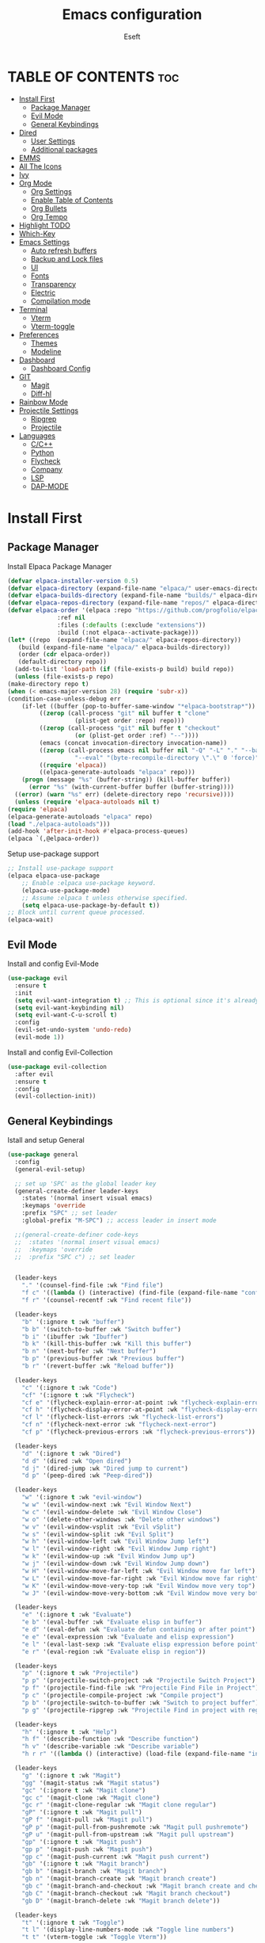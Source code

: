 #+TITLE: Emacs configuration
#+AUTHOR: Eseft
#+DESCRIPTION: Eseft's personal emacs configuration
#+OPTIONS: toc:2

* TABLE OF CONTENTS :toc:
- [[#install-first][Install First]]
  - [[#package-manager][Package Manager]]
  - [[#evil-mode][Evil Mode]]
  - [[#general-keybindings][General Keybindings]]
- [[#dired][Dired]]
  - [[#user-settings][User Settings]]
  - [[#additional-packages][Additional packages]]
- [[#emms][EMMS]]
- [[#all-the-icons][All The Icons]]
- [[#ivy][Ivy]]
- [[#org-mode][Org Mode]]
  - [[#org-settings][Org Settings]]
  - [[#enable-table-of-contents][Enable Table of Contents]]
  - [[#org-bullets][Org Bullets]]
  - [[#org-tempo][Org Tempo]]
- [[#highlight-todo][Highlight TODO]]
- [[#which-key][Which-Key]]
- [[#emacs-settings][Emacs Settings]]
  - [[#auto-refresh-buffers][Auto refresh buffers]]
  - [[#backup-and-lock-files][Backup and Lock files]]
  - [[#ui][UI]]
  - [[#fonts][Fonts]]
  - [[#transparency][Transparency]]
  - [[#electric][Electric]]
  - [[#compilation-mode][Compilation mode]]
- [[#terminal][Terminal]]
  - [[#vterm][Vterm]]
  - [[#vterm-toggle][Vterm-toggle]]
- [[#preferences][Preferences]]
  - [[#themes][Themes]]
  - [[#modeline][Modeline]]
- [[#dashboard][Dashboard]]
  - [[#dashboard-config][Dashboard Config]]
- [[#git][GIT]]
  - [[#magit][Magit]]
  - [[#diff-hl][Diff-hl]]
- [[#rainbow-mode][Rainbow Mode]]
- [[#projectile-settings][Projectile Settings]]
  - [[#ripgrep][Ripgrep]]
  - [[#projectile][Projectile]]
- [[#languages][Languages]]
  - [[#cc][C/C++]]
  - [[#python][Python]]
  - [[#flycheck][Flycheck]]
  - [[#company][Company]]
  - [[#lsp][LSP]]
  - [[#dap-mode][DAP-MODE]]

* Install First
** Package Manager
Install Elpaca Package Manager
#+begin_src emacs-lisp
    (defvar elpaca-installer-version 0.5)
    (defvar elpaca-directory (expand-file-name "elpaca/" user-emacs-directory))
    (defvar elpaca-builds-directory (expand-file-name "builds/" elpaca-directory))
    (defvar elpaca-repos-directory (expand-file-name "repos/" elpaca-directory))
    (defvar elpaca-order '(elpaca :repo "https://github.com/progfolio/elpaca.git"
				  :ref nil
				  :files (:defaults (:exclude "extensions"))
				  :build (:not elpaca--activate-package)))
    (let* ((repo  (expand-file-name "elpaca/" elpaca-repos-directory))
	   (build (expand-file-name "elpaca/" elpaca-builds-directory))
	   (order (cdr elpaca-order))
	   (default-directory repo))
      (add-to-list 'load-path (if (file-exists-p build) build repo))
      (unless (file-exists-p repo)
	(make-directory repo t)
	(when (< emacs-major-version 28) (require 'subr-x))
	(condition-case-unless-debug err
	    (if-let ((buffer (pop-to-buffer-same-window "*elpaca-bootstrap*"))
		     ((zerop (call-process "git" nil buffer t "clone"
					   (plist-get order :repo) repo)))
		     ((zerop (call-process "git" nil buffer t "checkout"
					   (or (plist-get order :ref) "--"))))
		     (emacs (concat invocation-directory invocation-name))
		     ((zerop (call-process emacs nil buffer nil "-Q" "-L" "." "--batch"
					   "--eval" "(byte-recompile-directory \".\" 0 'force)")))
		     ((require 'elpaca))
		     ((elpaca-generate-autoloads "elpaca" repo)))
		(progn (message "%s" (buffer-string)) (kill-buffer buffer))
	      (error "%s" (with-current-buffer buffer (buffer-string))))
	  ((error) (warn "%s" err) (delete-directory repo 'recursive))))
      (unless (require 'elpaca-autoloads nil t)
	(require 'elpaca)
	(elpaca-generate-autoloads "elpaca" repo)
	(load "./elpaca-autoloads")))
    (add-hook 'after-init-hook #'elpaca-process-queues)
    (elpaca `(,@elpaca-order))
#+end_src

Setup use-package support
#+begin_src emacs-lisp
    ;; Install use-package support
    (elpaca elpaca-use-package
	    ;; Enable :elpaca use-package keyword.
	    (elpaca-use-package-mode)
	    ;; Assume :elpaca t unless otherwise specified.
	    (setq elpaca-use-package-by-default t))
    ;; Block until current queue processed.
    (elpaca-wait)
#+end_src

** Evil Mode
Install and config Evil-Mode
#+begin_src emacs-lisp
  (use-package evil
    :ensure t
    :init
    (setq evil-want-integration t) ;; This is optional since it's already set to t by default.
    (setq evil-want-keybinding nil)
    (setq evil-want-C-u-scroll t)
    :config
    (evil-set-undo-system 'undo-redo)
    (evil-mode 1))
#+end_src

Install and config Evil-Collection
#+begin_src emacs-lisp
  (use-package evil-collection
    :after evil
    :ensure t
    :config
    (evil-collection-init))
#+end_src

** General Keybindings
Istall and setup General
#+begin_src emacs-lisp
  (use-package general
    :config
    (general-evil-setup)

    ;; set up 'SPC' as the global leader key
    (general-create-definer leader-keys
      :states '(normal insert visual emacs)
      :keymaps 'override
      :prefix "SPC" ;; set leader
      :global-prefix "M-SPC") ;; access leader in insert mode

    ;;(general-create-definer code-keys
    ;;  :states '(normal insert visual emacs)
    ;;  :keymaps 'override
    ;;  :prefix "SPC c") ;; set leader


    (leader-keys
      "." '(counsel-find-file :wk "Find file")
      "f c" '((lambda () (interactive) (find-file (expand-file-name "config.org" user-emacs-directory))) :wk "Edit emacs config")
      "f r" '(counsel-recentf :wk "Find recent file"))

    (leader-keys
      "b" '(:ignore t :wk "buffer")
      "b b" '(switch-to-buffer :wk "Switch buffer")
      "b i" '(ibuffer :wk "Ibuffer")
      "b k" '(kill-this-buffer :wk "Kill this buffer")
      "b n" '(next-buffer :wk "Next buffer")
      "b p" '(previous-buffer :wk "Previous buffer")
      "b r" '(revert-buffer :wk "Reload buffer"))

    (leader-keys
      "c" '(:ignore t :wk "Code")
      "cf" '(:ignore t :wk "Flycheck")
      "cf e" '(flycheck-explain-error-at-point :wk "flycheck-explain-error-at-point")
      "cf h" '(flycheck-display-error-at-point :wk "flycheck-display-error-at-point")
      "cf l" '(flycheck-list-errors :wk "flycheck-list-errors")
      "cf n" '(flycheck-next-error :wk "flycheck-next-error")
      "cf p" '(flycheck-previous-errors :wk "flycheck-previous-errors"))

    (leader-keys
      "d" '(:ignore t :wk "Dired")
      "d d" '(dired :wk "Open dired")
      "d j" '(dired-jump :wk "Dired jump to current")
      "d p" '(peep-dired :wk "Peep-dired"))

    (leader-keys
      "w" '(:ignore t :wk "evil-window")
      "w w" '(evil-window-next :wk "Evil Window Next")
      "w c" '(evil-window-delete :wk "Evil Window Close")
      "w o" '(delete-other-windows :wk "Delete other windows")
      "w v" '(evil-window-vsplit :wk "Evil vSplit")
      "w s" '(evil-window-split :wk "Evil Split")
      "w h" '(evil-window-left :wk "Evil Window Jump left")
      "w l" '(evil-window-right :wk "Evil Window Jump right")
      "w k" '(evil-window-up :wk "Evil Window Jump up")
      "w j" '(evil-window-down :wk "Evil Window Jump down")
      "w H" '(evil-window-move-far-left :wk "Evil Window move far left")
      "w L" '(evil-window-move-far-right :wk "Evil Window move far right")
      "w K" '(evil-window-move-very-top :wk "Evil Window move very top")
      "w J" '(evil-window-move-very-bottom :wk "Evil Window move very bottom"))

    (leader-keys
      "e" '(:ignore t :wk "Evaluate")    
      "e b" '(eval-buffer :wk "Evaluate elisp in buffer")
      "e d" '(eval-defun :wk "Evaluate defun containing or after point")
      "e e" '(eval-expression :wk "Evaluate and elisp expression")
      "e l" '(eval-last-sexp :wk "Evaluate elisp expression before point")
      "e r" '(eval-region :wk "Evaluate elisp in region")) 

    (leader-keys
      "p" '(:ignore t :wk "Projectile")    
      "p p" '(projectile-switch-project :wk "Projectile Switch Project")
      "p f" '(projectile-find-file :wk "Projectile Find File in Project")
      "p c" '(projectile-compile-project :wk "Compile project")
      "p b" '(projectile-switch-to-buffer :wk "Switch to project buffer")
      "p g" '(projectile-ripgrep :wk "Projectile Find in project with regexp")) 

    (leader-keys
      "h" '(:ignore t :wk "Help")
      "h f" '(describe-function :wk "Describe function")
      "h v" '(describe-variable :wk "Describe variable")
      "h r r" '((lambda () (interactive) (load-file (expand-file-name "init.el" user-emacs-directory)) (ignore (elpaca-process-queues))) :wk "Reload emacs config"))

    (leader-keys
      "g" '(:ignore t :wk "Magit")
      "gg" '(magit-status :wk "Magit status")
      "gc" '(:ignore t :wk "Magit clone")
      "gc c" '(magit-clone :wk "Magit clone")
      "gc r" '(magit-clone-regular :wk "Magit clone regular")
      "gP" '(:ignore t :wk "Magit pull")
      "gP f" '(magit-pull :wk "Magit pull")
      "gP p" '(magit-pull-from-pushremote :wk "Magit pull pushremote")
      "gP u" '(magit-pull-from-upstream :wk "Magit pull upstream")
      "gp" '(:ignore t :wk "Magit push")
      "gp p" '(magit-push :wk "Magit push")
      "gp c" '(magit-push-current :wk "Magit push current")
      "gb" '(:ignore t :wk "Magit branch")
      "gb b" '(magit-branch :wk "Magit branch")
      "gb n" '(magit-branch-create :wk "Magit branch create")
      "gb c" '(magit-branch-and-checkout :wk "Magit branch create and checkout")
      "gb C" '(magit-branch-checkout :wk "Magit branch checkout")
      "gb D" '(magit-branch-delete :wk "Magit branch delete"))

    (leader-keys
      "t" '(:ignore t :wk "Toggle")
      "t l" '(display-line-numbers-mode :wk "Toggle line numbers")
      "t t" '(vterm-toggle :wk "Toggle Vterm"))

    (leader-keys
      "q" '(:ignore t :wk "Quit")
      "q f" '(delete-frame :wk "Close emacs client frame"))
    )
#+end_src
* Dired
** User Settings
#+begin_src emacs-lisp
  (setq dired-listing-switches "-al --group-directories-first")
#+end_src
** Additional packages
#+begin_src emacs-lisp
  (use-package dired-open
    :config
    (setq dired-open-extensions '(("gif" . "sxiv")
				  ("jpg" . "sxiv")
				  ("png" . "sxiv")
				  ("pdf" . "zathura")
				  ("djvu" . "zathura")
				  ("mkv" . "mpv")
				  ("3gp" . "mpv")
				  ("mp4" . "mpv"))))

  (use-package dired-preview
    :after dired
    :config
    (evil-define-key 'normal dired-mode-map (kbd "h") 'dired-up-directory)
    (evil-define-key 'normal dired-mode-map (kbd "l") 'dired-open-file) ; use dired-find-file instead if not using dired-open package
    )
   (add-hook 'dired-mode-hook #'dired-preview-mode)
#+end_src
* EMMS
Install and configure EMMS with mpv backend
#+begin_src emacs-lisp
  (use-package emms
    :ensure t
    :init
    (add-hook 'emms-player-started-hook 'emms-show)
    :config
    (emms-standard)
    (emms-default-players))
#+end_src
* All The Icons
An icon set for Emacs
#+begin_src emacs-lisp
(use-package all-the-icons
  :ensure t
  :if (display-graphic-p))

(use-package all-the-icons-dired
  :hook (dired-mode . (lambda () (all-the-icons-dired-mode t))))
#+end_src

* Ivy
Setup Ivy and dependend stuff
#+begin_src emacs-lisp
  (use-package counsel
    :after ivy
    :config (counsel-mode))

  (use-package ivy
    :bind
    ;; ivy-resume resumes the last Ivy-based completion.
    (("C-c C-r" . ivy-resume)
     ("C-x B" . ivy-switch-buffer-other-window))
    :custom
    (setq ivy-use-virtual-buffers t)
    (setq ivy-count-format "(%d/%d) ")
    (setq enable-recursive-minibuffers t)
    :config
    (ivy-mode))

  (use-package all-the-icons-ivy-rich
    :ensure t
    :init (all-the-icons-ivy-rich-mode 1))

  (use-package ivy-rich
    :after ivy
    :ensure t
    :init (ivy-rich-mode 1) ;; this gets us descriptions in M-x.
    :custom
    (ivy-virtual-abbreviate 'full
     ivy-rich-switch-buffer-align-virtual-buffer t
     ivy-rich-path-style 'abbrev))
    ;; :config
    ;; (ivy-set-display-transformer 'ivy-switch-buffer
    ;;                              'ivy-rich-switch-buffer-transformer))
#+end_src

* Org Mode
** Org Settings
#+begin_src emacs-lisp
  (setq org-directory "~/docs/org")
  (add-hook 'org-mode-hook 'org-indent-mode)
#+end_src
** Enable Table of Contents
#+begin_src emacs-lisp
  (use-package toc-org
    :commands toc-org-enable
    :init (add-hook 'org-mode-hook 'toc-org-enable))
#+end_src

** Org Bullets
#+begin_src emacs-lisp
  (use-package org-bullets)
  (add-hook 'org-mode-hook (lambda () (org-bullets-mode 1)))
#+end_src

** Org Tempo
Probably most useful one of org-tempo is: "<sTAB" will start source region.
#+begin_src emacs-lisp
  (require 'org-tempo)
#+end_src

* Highlight TODO
#+begin_src emacs-lisp
  (use-package hl-todo
    :hook (prog-mode . hl-todo-mode)
    :hook (yaml-mode . hl-todo-mode)
    :config (setq hl-todo-keyword-faces
      '(("TODO"   . "#90EE90")
	("FIXME"  . "#FFBF00")
	("DONE"  . "#00BFFF")
	("NOTE"  . "#FFBFFF"))))
#+end_src
* Which-Key
Install and setup Which-Key package
#+begin_src emacs-lisp
  (use-package which-key
    :init
      (which-key-mode 1)
    :config
      (setq which-key-popup-type 'minibuffer
	    which-key-sort-order #'which-key-key-order-alpha
	    which-key-sort-uppercase-first nil
	    which-key-add-column-padding 1
	    which-key-max-display-colums nil
	    which-key-min-display-lines 6
	    which-key-idle-delay 0.8
	    which-key-max-description-length 25
	    which-key-separator " ⇝ "))
#+end_src

* Emacs Settings
Configure All emacs buildin stuff
** Auto refresh buffers
#+begin_src emacs-lisp
  (setq global-auto-revert-mode t)
  (setq dired-auto-revert-buffer t)
#+end_src
** Backup and Lock files
#+begin_src emacs-lisp
  (setq make-backup-files nil)
  (setq create-lockfiles nil)
#+end_src
** UI
Disable Menubar, Toolbar, Scrollbar
#+begin_src emacs-lisp
  (menu-bar-mode -1)
  (tool-bar-mode -1)
  (scroll-bar-mode -1)
#+end_src

Display Line Numbers and Truncated Lines
#+begin_src emacs-lisp
  (global-display-line-numbers-mode 1)
  (global-visual-line-mode t)
  (setq display-line-numbers-type 'relative)
#+end_src

** Fonts
Setup prefered fonts
#+begin_src emacs-lisp
  (set-face-attribute 'default nil
    :font "JetBrainsMono NFM"
    :height 120
    :weight 'medium)
  (set-face-attribute 'variable-pitch nil
    :font "Ubuntu"
    :height 130
    :weight 'medium)
  (set-face-attribute 'fixed-pitch nil
    :font "JetBrainsMono NFM"
    :height 120
    :weight 'medium)
  ;; To set correct fonts on client frames
  (add-to-list 'default-frame-alist '(font . "JetBrainsMono NFM-12"))
  (setq-default line-spacing 0.12)
#+end_src

** Transparency
#+begin_src emacs-lisp
  (add-to-list 'default-frame-alist '(alpha-background . 90))
#+end_src
** Electric
#+begin_src emacs-lisp
  (delete-selection-mode 1)
  (electric-indent-mode 1)
  (electric-pair-mode 1)
  (add-hook 'org-mode-hook (lambda ()
                 (setq-local electric-pair-inhibit-perdicate `(lambda (c)
   (if (char-equal c ?<) t (,electric-pair-inhibit-predicate c))))))
#+end_src
** Compilation mode
#+begin_src emacs-lisp
  (add-hook 'compilation-filter-hook 'ansi-color-compilation-filter)
#+end_src
* Terminal
** Vterm
Install vterm terminal
#+begin_src emacs-lisp
 (use-package vterm) 
#+end_src

** Vterm-toggle
Install vterm-toggle
#+begin_src emacs-lisp
  (use-package vterm-toggle
    :after vterm
    :ensure t
    :config
    (setq vterm-toggle-fullscreen-p nil)
    (setq vterm-toggle-scope 'project)
    (add-to-list 'display-buffer-alist
		 '((lambda (buffer-or-name _)
		     (let ((buffer (get-buffer buffer-or-name)))
		       (with-current-buffer buffer
			 (or (equal major-mode 'vterm-mode)
			     (string-prefix-p vterm-buffer-name (buffer-name buffer))))))
		   (display-buffer-reuse-window display-buffer-at-bottom)
		   ;;(display-buffer-reuse-window display-buffer-in-direction)
		   ;;display-buffer-in-direction/direction/dedicated is added in emacs27
		   ;;(direction . bottom)
		   ;;(dedicated . t) ;dedicated is supported in emacs27
		   (reusable-frames . visible)
		   (window-height . 0.3))))
#+end_src

* Preferences
** Themes
#+begin_src emacs-lisp
    (use-package doom-themes
	:config
	(setq doom-themes-enable-bold t
	      doom-themes-enable-italic t)
        (load-theme 'doom-one t)
        (doom-themes-visual-bell-config)
        (doom-themes-org-config))
#+end_src

** Modeline
Add Nerd Icons
#+begin_src emacs-lisp
  (use-package nerd-icons)
#+end_src
Add Doom modeline
#+begin_src emacs-lisp
	(use-package doom-modeline
	  :ensure t
	  :init (doom-modeline-mode 1)
	  :config (setq doom-modeline-project-detection 'file-name
			doom-modeline-height 30
                        doom-modeline-modal-icon t))
#+end_src

* Dashboard
** Dashboard Config
#+begin_src emacs-lisp
  (use-package dashboard
    :ensure t
    :init
    (setq initial-buffer-choice 'dashboard-open)
    (setq dashboard-display-icons-p t)
    (setq dashboard-icon-type 'nerd-icons)
    (setq dashboard-set-heading-icons t)
    (setq dashboard-set-file-icons t)
    ;; Set the title
    (setq dashboard-banner-logo-title "Welcome to Emacs Dashboard")
    ;; Set the banner
    (setq dashboard-startup-banner (expand-file-name "banners/logo.png" user-emacs-directory))
    ;; Value can be
    ;; - nil to display no banner
    ;; - 'official which displays the official emacs logo
    ;; - 'logo which displays an alternative emacs logo
    ;; - 1, 2 or 3 which displays one of the text banners
    ;; - "path/to/your/image.gif", "path/to/your/image.png" or "path/to/your/text.txt" which displays whatever gif/image/text you would prefer
    ;; - a cons of '("path/to/your/image.png" . "path/to/your/text.txt")

    (setq dashboard-items '((recents  . 5)
			    (projects . 5)))

    ;; Content is not centered by default. To center, set
    (setq dashboard-center-content t)
    ;; To disable shortcut "jump" indicators for each section, set
    (setq dashboard-show-shortcuts nil)
    :config
    (dashboard-setup-startup-hook))
#+end_src
* GIT
** Magit
#+begin_src emacs-lisp
  (use-package magit
    :commands magit-get-top-dir
    :config (setq magit-display-buffer-function 'magit-display-buffer-fullframe-status-v1))
#+end_src
** Diff-hl
#+begin_src emacs-lisp
  (use-package diff-hl
    :after magit
    :init
    (global-diff-hl-mode))
    (add-hook 'magit-pre-refresh-hook 'diff-hl-magit-pre-refresh)
    (add-hook 'magit-post-refresh-hook 'diff-hl-magit-post-refresh)
#+end_src
* Rainbow Mode
#+begin_src emacs-lisp
(use-package rainbow-mode
  :hook org-mode prog-mode)
#+end_src
* Projectile Settings
** Ripgrep 
#+begin_src emacs-lisp
  (use-package ripgrep
    :ensure t)
#+end_src
** Projectile
#+begin_src emacs-lisp
  (use-package projectile
    :ensure t
    :init (projectile-mode +1)
    :config
    (setq projectile-project-search-path '(("~/docs/projects" . 1))))
#+end_src
* Languages
** C/C++
#+begin_src emacs-lisp
(add-to-list 'auto-mode-alist '("\\.h\\'" . c++-mode))
(setq c-default-style
      '((java-mode . "java")
       (awk-mode . "awk")
       (c++-mode . "stroustrup")
       (other . "gnu")))
#+end_src
** Python
Setup pyenv
#+begin_src emacs-lisp
(use-package pyenv-mode
  :ensure t
 :init
 (add-to-list 'exec-path "~/.local/pyenv/shims")
 (setenv "WORKON_HOME" "~/.local/pyenv/versions/")
 :config
 (pyenv-mode))
#+end_src
** Flycheck
#+begin_src emacs-lisp
  (use-package flycheck
    :ensure t
    :defer t
    :init (global-flycheck-mode))
#+end_src

** Company
#+begin_src emacs-lisp
  (use-package company
  :defer 2
  :diminish
  :custom
  (company-begin-commands '(self-insert-command))
  (company-idle-delay .1)
  (company-minimum-prefix-length 2)
  (company-show-numbers t)
  (company-tooltip-align-annotations 't)
  (global-company-mode t))

(use-package company-box
  :after company
  :diminish
  :hook (company-mode . company-box-mode))
#+end_src
** LSP
#+begin_src emacs-lisp
   (use-package lsp-mode
     :init
     ;; set prefix for lsp-command-keymap (few alternatives - "C-l", "C-c l")
     (setq lsp-keymap-prefix "C-c l")
     ;; pylsp config
     (setq lsp-pylsp-plugins-flake8-max-line-length 100)
     :hook (;; replace XXX-mode with concrete major-mode(e.g. python-mode)
            ;; Csharp
            (csharp-mode . lsp-deferred)
            ;; Python
            (python-mode . lsp-deferred)
            ;; C/C++
            (c-or-c++-mode . lsp-deferred)
            ;; if you want which-key integration
            (lsp-mode . lsp-enable-which-key-integration))
     :commands (lsp lsp-deferred))
     :config
     ;; clangd config
     (setq lsp-clients-clangd-args '("--header-insertion=never" "--header-insertion-decorators=0"))
     ;; (setq lsp-pylsp-plugins-pydocstyle-add-ignore
     ;;     '("D100" "D101" "D102"))


   ;; optionally
   (use-package lsp-ui :commands lsp-ui-mode)
   ;; if you are ivy user
   (use-package lsp-ivy :commands lsp-ivy-workspace-symbol)
   (use-package lsp-treemacs :commands lsp-treemacs-errors-list)

   ;; The path to lsp-mode needs to be added to load-path as well as the
   ;; path to the `clients' subdirectory.
   (add-to-list 'load-path (expand-file-name "lib/lsp-mode" user-emacs-directory))
   (add-to-list 'load-path (expand-file-name "lib/lsp-mode/clients" user-emacs-directory))
#+end_src

** DAP-MODE
Try to setup debugger
#+begin_src emacs-lisp
  (use-package dap-mode
    :ensure t :after lsp-mode
    :config
    (dap-auto-configure-mode)
    ;; The modes below are optional
    (dap-ui-mode 1)
    ;; enables mouse hover support
    (dap-tooltip-mode 1)
    ;; use tooltips for mouse hover
    ;; if it is not enabled `dap-mode' will use the minibuffer.
    (tooltip-mode 1)
    ;; displays floating panel with debug buttons
    ;; requies emacs 26+
    (dap-ui-controls-mode 1))
  (require 'dap-python) ;; to load the dap adapter for your language
  (setq dap-python-debugger 'debugpy) ;; to load the dap adapter for your language
#+end_src
